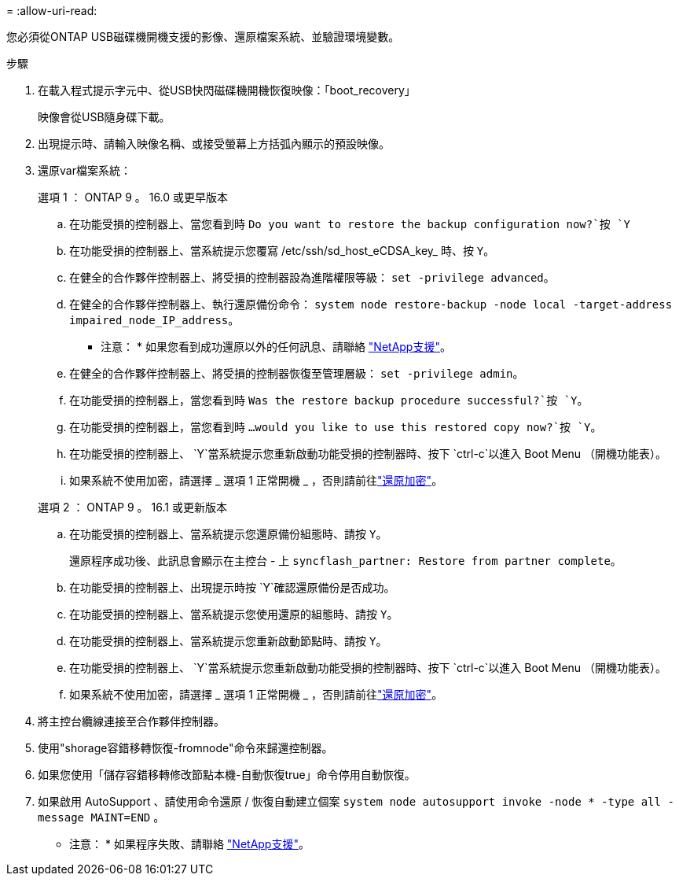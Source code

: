 = 
:allow-uri-read: 


您必須從ONTAP USB磁碟機開機支援的影像、還原檔案系統、並驗證環境變數。

.步驟
. 在載入程式提示字元中、從USB快閃磁碟機開機恢復映像：「boot_recovery」
+
映像會從USB隨身碟下載。

. 出現提示時、請輸入映像名稱、或接受螢幕上方括弧內顯示的預設映像。
. 還原var檔案系統：
+
[role="tabbed-block"]
====
.選項 1 ： ONTAP 9 。 16.0 或更早版本
--
.. 在功能受損的控制器上、當您看到時 `Do you want to restore the backup configuration now?`按 `Y`
.. 在功能受損的控制器上、當系統提示您覆寫 /etc/ssh/sd_host_eCDSA_key_ 時、按 `Y`。
.. 在健全的合作夥伴控制器上、將受損的控制器設為進階權限等級： `set -privilege advanced`。
.. 在健全的合作夥伴控制器上、執行還原備份命令： `system node restore-backup -node local -target-address impaired_node_IP_address`。
+
* 注意： * 如果您看到成功還原以外的任何訊息、請聯絡 https://support.netapp.com["NetApp支援"]。

.. 在健全的合作夥伴控制器上、將受損的控制器恢復至管理層級： `set -privilege admin`。
.. 在功能受損的控制器上，當您看到時 `Was the restore backup procedure successful?`按 `Y`。
.. 在功能受損的控制器上，當您看到時 `...would you like to use this restored copy now?`按 `Y`。
.. 在功能受損的控制器上、 `Y`當系統提示您重新啟動功能受損的控制器時、按下 `ctrl-c`以進入 Boot Menu （開機功能表）。
.. 如果系統不使用加密，請選擇 _ 選項 1 正常開機 _ ，否則請前往link:bootmedia-encryption-restore.html["還原加密"]。


--
.選項 2 ： ONTAP 9 。 16.1 或更新版本
--
.. 在功能受損的控制器上、當系統提示您還原備份組態時、請按 `Y`。
+
還原程序成功後、此訊息會顯示在主控台 - 上 `syncflash_partner: Restore from partner complete`。

.. 在功能受損的控制器上、出現提示時按 `Y`確認還原備份是否成功。
.. 在功能受損的控制器上、當系統提示您使用還原的組態時、請按 `Y`。
.. 在功能受損的控制器上、當系統提示您重新啟動節點時、請按 `Y`。
.. 在功能受損的控制器上、 `Y`當系統提示您重新啟動功能受損的控制器時、按下 `ctrl-c`以進入 Boot Menu （開機功能表）。
.. 如果系統不使用加密，請選擇 _ 選項 1 正常開機 _ ，否則請前往link:bootmedia-encryption-restore.html["還原加密"]。


--
====


. 將主控台纜線連接至合作夥伴控制器。
. 使用"shorage容錯移轉恢復-fromnode"命令來歸還控制器。
. 如果您使用「儲存容錯移轉修改節點本機-自動恢復true」命令停用自動恢復。
. 如果啟用 AutoSupport 、請使用命令還原 / 恢復自動建立個案 `system node autosupport invoke -node * -type all -message MAINT=END` 。
+
* 注意： * 如果程序失敗、請聯絡 https://support.netapp.com["NetApp支援"]。


